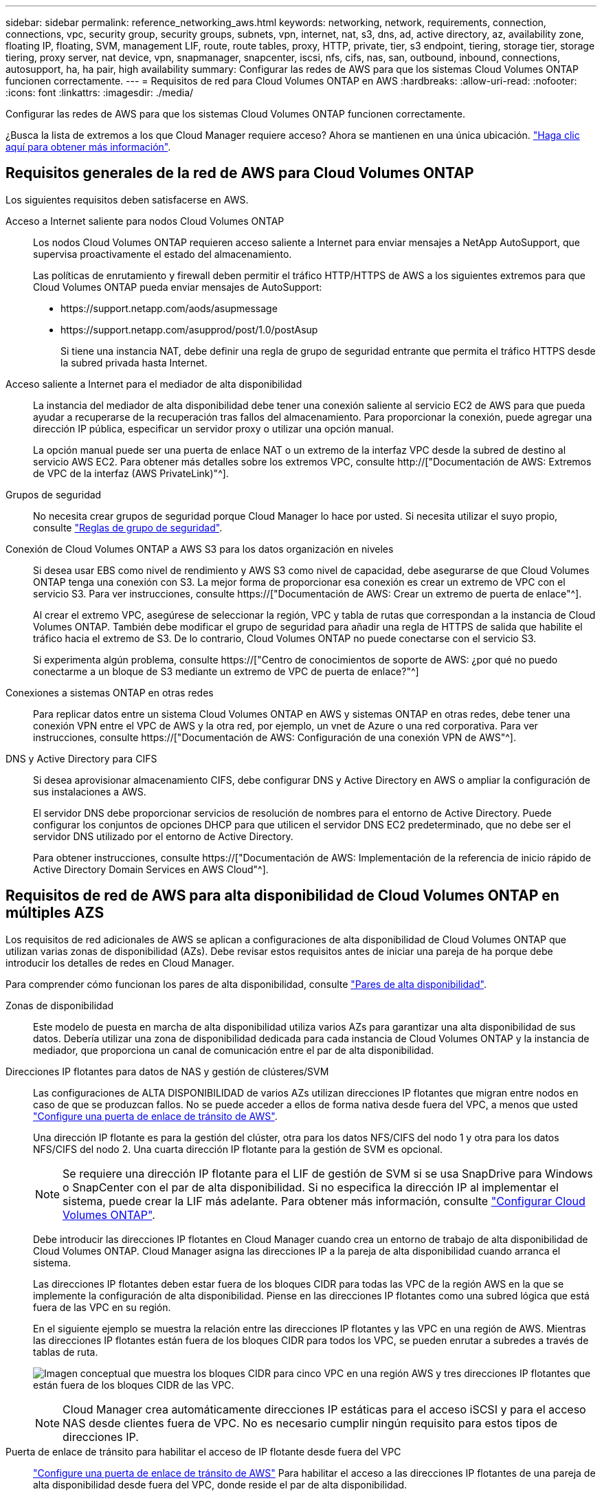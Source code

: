 ---
sidebar: sidebar 
permalink: reference_networking_aws.html 
keywords: networking, network, requirements, connection, connections, vpc, security group, security groups, subnets, vpn, internet, nat, s3, dns, ad, active directory, az, availability zone, floating IP, floating, SVM, management LIF, route, route tables, proxy, HTTP, private, tier, s3 endpoint, tiering, storage tier, storage tiering, proxy server, nat device, vpn, snapmanager, snapcenter, iscsi, nfs, cifs, nas, san, outbound, inbound, connections, autosupport, ha, ha pair, high availability 
summary: Configurar las redes de AWS para que los sistemas Cloud Volumes ONTAP funcionen correctamente. 
---
= Requisitos de red para Cloud Volumes ONTAP en AWS
:hardbreaks:
:allow-uri-read: 
:nofooter: 
:icons: font
:linkattrs: 
:imagesdir: ./media/


[role="lead"]
Configurar las redes de AWS para que los sistemas Cloud Volumes ONTAP funcionen correctamente.

****
¿Busca la lista de extremos a los que Cloud Manager requiere acceso? Ahora se mantienen en una única ubicación. link:reference_networking_cloud_manager.html["Haga clic aquí para obtener más información"].

****


== Requisitos generales de la red de AWS para Cloud Volumes ONTAP

Los siguientes requisitos deben satisfacerse en AWS.

Acceso a Internet saliente para nodos Cloud Volumes ONTAP:: Los nodos Cloud Volumes ONTAP requieren acceso saliente a Internet para enviar mensajes a NetApp AutoSupport, que supervisa proactivamente el estado del almacenamiento.
+
--
Las políticas de enrutamiento y firewall deben permitir el tráfico HTTP/HTTPS de AWS a los siguientes extremos para que Cloud Volumes ONTAP pueda enviar mensajes de AutoSupport:

* \https://support.netapp.com/aods/asupmessage
* \https://support.netapp.com/asupprod/post/1.0/postAsup
+
Si tiene una instancia NAT, debe definir una regla de grupo de seguridad entrante que permita el tráfico HTTPS desde la subred privada hasta Internet.



--
Acceso saliente a Internet para el mediador de alta disponibilidad:: La instancia del mediador de alta disponibilidad debe tener una conexión saliente al servicio EC2 de AWS para que pueda ayudar a recuperarse de la recuperación tras fallos del almacenamiento. Para proporcionar la conexión, puede agregar una dirección IP pública, especificar un servidor proxy o utilizar una opción manual.
+
--
La opción manual puede ser una puerta de enlace NAT o un extremo de la interfaz VPC desde la subred de destino al servicio AWS EC2. Para obtener más detalles sobre los extremos VPC, consulte http://["Documentación de AWS: Extremos de VPC de la interfaz (AWS PrivateLink)"^].

--
Grupos de seguridad:: No necesita crear grupos de seguridad porque Cloud Manager lo hace por usted. Si necesita utilizar el suyo propio, consulte link:reference_security_groups.html["Reglas de grupo de seguridad"].
Conexión de Cloud Volumes ONTAP a AWS S3 para los datos organización en niveles:: Si desea usar EBS como nivel de rendimiento y AWS S3 como nivel de capacidad, debe asegurarse de que Cloud Volumes ONTAP tenga una conexión con S3. La mejor forma de proporcionar esa conexión es crear un extremo de VPC con el servicio S3. Para ver instrucciones, consulte https://["Documentación de AWS: Crear un extremo de puerta de enlace"^].
+
--
Al crear el extremo VPC, asegúrese de seleccionar la región, VPC y tabla de rutas que correspondan a la instancia de Cloud Volumes ONTAP. También debe modificar el grupo de seguridad para añadir una regla de HTTPS de salida que habilite el tráfico hacia el extremo de S3. De lo contrario, Cloud Volumes ONTAP no puede conectarse con el servicio S3.

Si experimenta algún problema, consulte https://["Centro de conocimientos de soporte de AWS: ¿por qué no puedo conectarme a un bloque de S3 mediante un extremo de VPC de puerta de enlace?"^]

--
Conexiones a sistemas ONTAP en otras redes:: Para replicar datos entre un sistema Cloud Volumes ONTAP en AWS y sistemas ONTAP en otras redes, debe tener una conexión VPN entre el VPC de AWS y la otra red, por ejemplo, un vnet de Azure o una red corporativa. Para ver instrucciones, consulte https://["Documentación de AWS: Configuración de una conexión VPN de AWS"^].
DNS y Active Directory para CIFS:: Si desea aprovisionar almacenamiento CIFS, debe configurar DNS y Active Directory en AWS o ampliar la configuración de sus instalaciones a AWS.
+
--
El servidor DNS debe proporcionar servicios de resolución de nombres para el entorno de Active Directory. Puede configurar los conjuntos de opciones DHCP para que utilicen el servidor DNS EC2 predeterminado, que no debe ser el servidor DNS utilizado por el entorno de Active Directory.

Para obtener instrucciones, consulte https://["Documentación de AWS: Implementación de la referencia de inicio rápido de Active Directory Domain Services en AWS Cloud"^].

--




== Requisitos de red de AWS para alta disponibilidad de Cloud Volumes ONTAP en múltiples AZS

Los requisitos de red adicionales de AWS se aplican a configuraciones de alta disponibilidad de Cloud Volumes ONTAP que utilizan varias zonas de disponibilidad (AZs). Debe revisar estos requisitos antes de iniciar una pareja de ha porque debe introducir los detalles de redes en Cloud Manager.

Para comprender cómo funcionan los pares de alta disponibilidad, consulte link:concept_ha.html["Pares de alta disponibilidad"].

Zonas de disponibilidad:: Este modelo de puesta en marcha de alta disponibilidad utiliza varios AZs para garantizar una alta disponibilidad de sus datos. Debería utilizar una zona de disponibilidad dedicada para cada instancia de Cloud Volumes ONTAP y la instancia de mediador, que proporciona un canal de comunicación entre el par de alta disponibilidad.
Direcciones IP flotantes para datos de NAS y gestión de clústeres/SVM:: Las configuraciones de ALTA DISPONIBILIDAD de varios AZs utilizan direcciones IP flotantes que migran entre nodos en caso de que se produzcan fallos. No se puede acceder a ellos de forma nativa desde fuera del VPC, a menos que usted link:task_setting_up_transit_gateway.html["Configure una puerta de enlace de tránsito de AWS"].
+
--
Una dirección IP flotante es para la gestión del clúster, otra para los datos NFS/CIFS del nodo 1 y otra para los datos NFS/CIFS del nodo 2. Una cuarta dirección IP flotante para la gestión de SVM es opcional.


NOTE: Se requiere una dirección IP flotante para el LIF de gestión de SVM si se usa SnapDrive para Windows o SnapCenter con el par de alta disponibilidad. Si no especifica la dirección IP al implementar el sistema, puede crear la LIF más adelante. Para obtener más información, consulte link:task_setting_up_ontap_cloud.html["Configurar Cloud Volumes ONTAP"].

Debe introducir las direcciones IP flotantes en Cloud Manager cuando crea un entorno de trabajo de alta disponibilidad de Cloud Volumes ONTAP. Cloud Manager asigna las direcciones IP a la pareja de alta disponibilidad cuando arranca el sistema.

Las direcciones IP flotantes deben estar fuera de los bloques CIDR para todas las VPC de la región AWS en la que se implemente la configuración de alta disponibilidad. Piense en las direcciones IP flotantes como una subred lógica que está fuera de las VPC en su región.

En el siguiente ejemplo se muestra la relación entre las direcciones IP flotantes y las VPC en una región de AWS. Mientras las direcciones IP flotantes están fuera de los bloques CIDR para todos los VPC, se pueden enrutar a subredes a través de tablas de ruta.

image:diagram_ha_floating_ips.png["Imagen conceptual que muestra los bloques CIDR para cinco VPC en una región AWS y tres direcciones IP flotantes que están fuera de los bloques CIDR de las VPC."]


NOTE: Cloud Manager crea automáticamente direcciones IP estáticas para el acceso iSCSI y para el acceso NAS desde clientes fuera de VPC. No es necesario cumplir ningún requisito para estos tipos de direcciones IP.

--
Puerta de enlace de tránsito para habilitar el acceso de IP flotante desde fuera del VPC:: link:task_setting_up_transit_gateway.html["Configure una puerta de enlace de tránsito de AWS"] Para habilitar el acceso a las direcciones IP flotantes de una pareja de alta disponibilidad desde fuera del VPC, donde reside el par de alta disponibilidad.
Tablas de rutas:: Después de especificar las direcciones IP flotantes en Cloud Manager, debe seleccionar las tablas de rutas que deberían incluir rutas a las direcciones IP flotantes. Esto permite el acceso de los clientes al par de alta disponibilidad.
+
--
Si sólo tiene una tabla de rutas para las subredes en el VPC (la tabla de rutas principal), Cloud Manager agrega automáticamente las direcciones IP flotantes a esa tabla de rutas. Si dispone de más de una tabla de rutas, es muy importante seleccionar las tablas de rutas correctas al iniciar el par ha. De lo contrario, es posible que algunos clientes no tengan acceso a Cloud Volumes ONTAP.

Por ejemplo, puede tener dos subredes asociadas a diferentes tablas de rutas. Si selecciona la tabla DE rutas A, pero no la tabla de rutas B, los clientes de la subred asociada a la tabla DE rutas A pueden acceder al par de alta disponibilidad, pero los clientes de la subred asociada a la tabla de rutas B no pueden.

Para obtener más información sobre las tablas de rutas, consulte http://["Documentación de AWS: Tablas de rutas"^].

--
Conexión a herramientas de gestión de NetApp:: Para utilizar las herramientas de gestión de NetApp con configuraciones de alta disponibilidad que se encuentran en múltiples AZs, tiene dos opciones de conexión:
+
--
. Puesta en marcha de las herramientas de gestión de NetApp en otro VPC y otras link:task_setting_up_transit_gateway.html["Configure una puerta de enlace de tránsito de AWS"]. La puerta de enlace permite el acceso a la dirección IP flotante para la interfaz de gestión del clúster desde fuera del VPC.
. Ponga en marcha las herramientas de gestión de NetApp en el mismo VPC con una configuración de enrutamiento similar a las de los clientes NAS.


--




=== Configuración de ejemplo

En la siguiente imagen, se muestra una configuración de alta disponibilidad óptima en AWS que funciona como una configuración activo-pasivo:

image:diagram_ha_networking.png["«imagen conceptual que muestra los componentes en una arquitectura de alta disponibilidad de Cloud Volumes ONTAP: Dos nodos de Cloud Volumes ONTAP y un mediador instancia, cada uno en zonas de disponibilidad independientes»."]



== Configuraciones VPC de muestra

Para comprender mejor cómo poner en marcha Cloud Manager y Cloud Volumes ONTAP en AWS, debe revisar las configuraciones más habituales del VPC.

* VPC con subredes públicas y privadas y un dispositivo NAT
* Un VPC con una subred privada y una conexión VPN a la red




=== VPC con subredes públicas y privadas y un dispositivo NAT

Esta configuración de VPC incluye subredes públicas y privadas, una puerta de enlace de Internet que conecta el VPC a Internet y una instancia de NAT o de NAT en la subred pública que permita el tráfico de Internet saliente desde la subred privada. En esta configuración, puede ejecutar Cloud Manager en una subred pública o una subred privada, pero se recomienda la subred pública porque permite el acceso de hosts fuera del VPC. A continuación, puede iniciar instancias de Cloud Volumes ONTAP en la subred privada.


NOTE: En lugar de un dispositivo NAT, puede utilizar un proxy HTTP para proporcionar conectividad a Internet.

Para obtener más información sobre este escenario, consulte http://["Documentación de AWS: Escenario 2: VPC con subredes públicas y privadas (NAT)"^].

En el siguiente gráfico se muestra la ejecución de Cloud Manager en una subred pública y sistemas de solo nodos que se ejecutan en una subred privada:

image:diagram_vpc_public_and_private.png["En esta ilustración, se muestra Cloud Manager y una instancia de NAT que se ejecuta en una subred pública, e instancias de Cloud Volumes ONTAP y una instancia de soporte de NetApp que se ejecuta en una subred privada."]



=== Un VPC con una subred privada y una conexión VPN a la red

Esta configuración de VPC es una configuración de cloud híbrido en la que Cloud Volumes ONTAP se convierte en una extensión del entorno privado. La configuración incluye una subred privada y una puerta de enlace privada virtual con una conexión VPN a la red. El enrutamiento a través del túnel VPN permite que las instancias EC2 accedan a Internet a través de la red y los firewalls. Puede ejecutar Cloud Manager en la subred privada o en su centro de datos. A continuación, debe iniciar Cloud Volumes ONTAP en la subred privada.


NOTE: También puede utilizar un servidor proxy en esta configuración para permitir el acceso a Internet. El servidor proxy puede estar en su centro de datos o en AWS.

Si desea replicar datos entre los sistemas FAS de su centro de datos y los sistemas Cloud Volumes ONTAP de AWS, debe utilizar una conexión VPN para que el enlace sea seguro.

Para obtener más información sobre este escenario, consulte http://["Documentación de AWS: Escenario 4: VPC con solo una subred privada y acceso de VPN gestionado de AWS"^].

El siguiente gráfico muestra la ejecución de Cloud Manager en su centro de datos y los sistemas de un solo nodo que se ejecutan en una subred privada:

image:diagram_vpc_private.png["En esta ilustración, se muestra Cloud Manager en un centro de datos e instancias de Cloud Volumes ONTAP y una instancia de soporte de NetApp que se ejecuta en una subred privada. Hay una conexión VPN entre el centro de datos y Amazon Web Services."]
